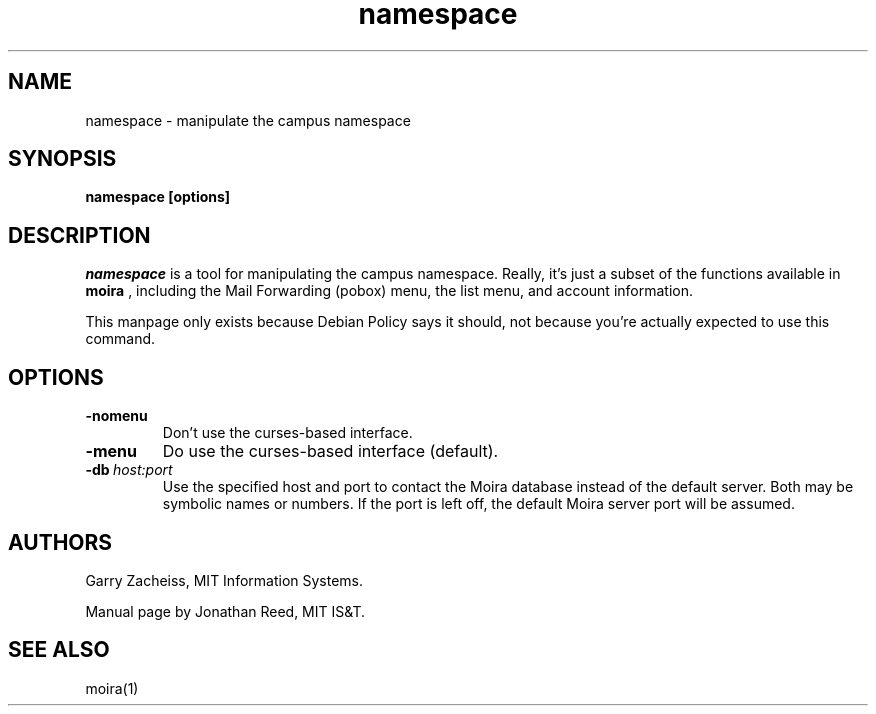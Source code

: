 .TH namespace 1 "March 2011" "Debathena" debathena-moira-clients
.SH NAME
namespace \- manipulate the campus namespace
.SH SYNOPSIS
.B namespace [options]
.SH DESCRIPTION
.I namespace
is a tool for manipulating the campus namespace.  Really, it's just a subset of the functions available in 
.B moira
, including the Mail Forwarding (pobox) menu, the list menu, and
account information.

This manpage only exists because Debian Policy says it should, not
because you're actually expected to use this command.
.SH OPTIONS
.IP \fB-nomenu\fR
Don't use the curses-based interface.
.IP \fB-menu\fR
Do use the curses-based interface (default).
.IP \fB-db\ \fIhost:port\fR
Use the specified host and port to contact the Moira database instead of
the default server.  Both may be symbolic names or numbers.  If the
port is left off, the default Moira server port will be assumed.  

.SH AUTHORS
Garry Zacheiss, MIT Information Systems.

Manual page by Jonathan Reed, MIT IS&T.
.SH SEE ALSO
moira(1)


